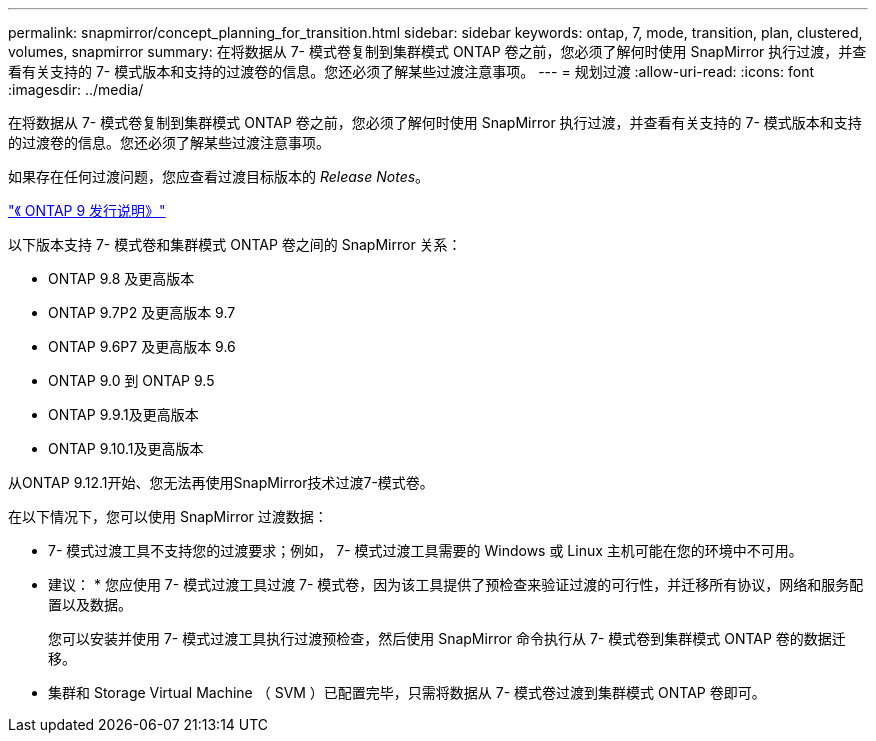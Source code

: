 ---
permalink: snapmirror/concept_planning_for_transition.html 
sidebar: sidebar 
keywords: ontap, 7, mode, transition, plan, clustered, volumes, snapmirror 
summary: 在将数据从 7- 模式卷复制到集群模式 ONTAP 卷之前，您必须了解何时使用 SnapMirror 执行过渡，并查看有关支持的 7- 模式版本和支持的过渡卷的信息。您还必须了解某些过渡注意事项。 
---
= 规划过渡
:allow-uri-read: 
:icons: font
:imagesdir: ../media/


[role="lead"]
在将数据从 7- 模式卷复制到集群模式 ONTAP 卷之前，您必须了解何时使用 SnapMirror 执行过渡，并查看有关支持的 7- 模式版本和支持的过渡卷的信息。您还必须了解某些过渡注意事项。

如果存在任何过渡问题，您应查看过渡目标版本的 _Release Notes_。

https://library.netapp.com/ecmdocs/ECMLP2492508/html/frameset.html["《 ONTAP 9 发行说明》"]

以下版本支持 7- 模式卷和集群模式 ONTAP 卷之间的 SnapMirror 关系：

* ONTAP 9.8 及更高版本
* ONTAP 9.7P2 及更高版本 9.7
* ONTAP 9.6P7 及更高版本 9.6
* ONTAP 9.0 到 ONTAP 9.5
* ONTAP 9.9.1及更高版本
* ONTAP 9.10.1及更高版本


从ONTAP 9.12.1开始、您无法再使用SnapMirror技术过渡7-模式卷。

在以下情况下，您可以使用 SnapMirror 过渡数据：

* 7- 模式过渡工具不支持您的过渡要求；例如， 7- 模式过渡工具需要的 Windows 或 Linux 主机可能在您的环境中不可用。
+
* 建议： * 您应使用 7- 模式过渡工具过渡 7- 模式卷，因为该工具提供了预检查来验证过渡的可行性，并迁移所有协议，网络和服务配置以及数据。

+
您可以安装并使用 7- 模式过渡工具执行过渡预检查，然后使用 SnapMirror 命令执行从 7- 模式卷到集群模式 ONTAP 卷的数据迁移。

* 集群和 Storage Virtual Machine （ SVM ）已配置完毕，只需将数据从 7- 模式卷过渡到集群模式 ONTAP 卷即可。

